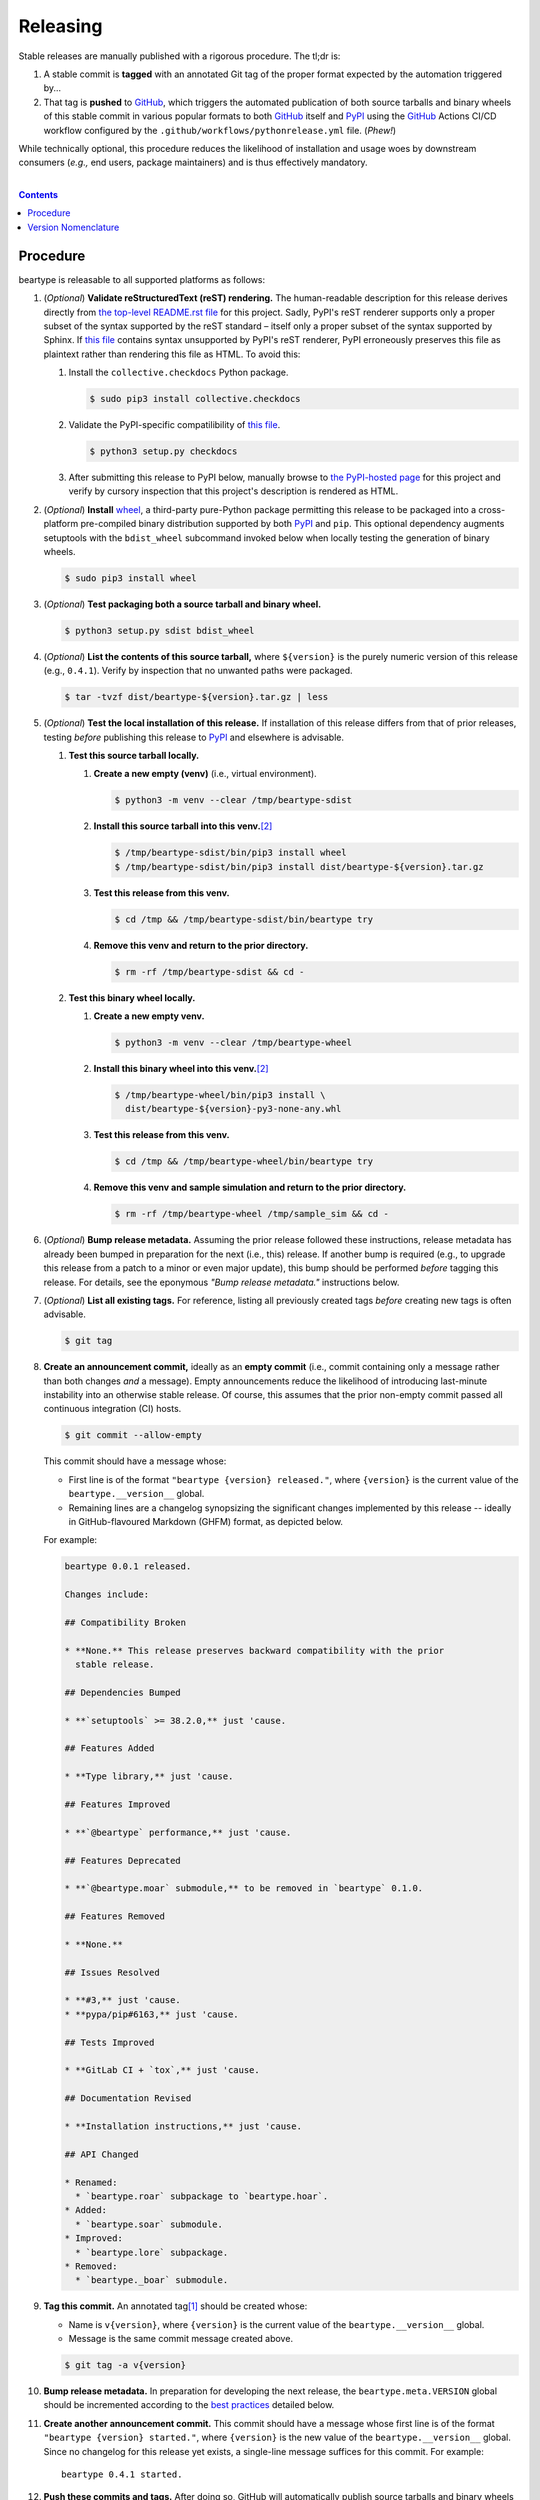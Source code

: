 .. # ------------------( SYNOPSIS                           )------------------

=========
Releasing
=========

Stable releases are manually published with a rigorous procedure. The tl;dr is:

#. A stable commit is **tagged** with an annotated Git tag of the proper format
   expected by the automation triggered by...
#. That tag is **pushed** to GitHub_, which triggers the automated publication
   of both source tarballs and binary wheels of this stable commit in various
   popular formats to both GitHub_ itself and `PyPI`_ using the GitHub_ Actions
   CI/CD workflow configured by the ``.github/workflows/pythonrelease.yml``
   file. (\ *Phew!*\ )

While technically optional, this procedure reduces the likelihood of
installation and usage woes by downstream consumers (\ *e.g.,* end users,
package maintainers) and is thus effectively mandatory.

.. # ------------------( TABLE OF CONTENTS                  )------------------
.. # Blank line. By default, Docutils appears to only separate the subsequent
.. # table of contents heading from the prior paragraph by less than a single
.. # blank line, hampering this table's readability and aesthetic comeliness.

|

.. # Table of contents, excluding the above document heading. While the
.. # official reStructuredText documentation suggests that a language-specific
.. # heading will automatically prepend this table, this does *NOT* appear to
.. # be the case. Instead, this heading must be explicitly declared.

.. contents:: **Contents**
   :local:

.. # ------------------( DESCRIPTION                        )------------------

Procedure
============

beartype is releasable to all supported platforms as follows:

#. (\ *Optional*\ ) **Validate reStructuredText (reST) rendering.** The
   human-readable description for this release derives directly from `the
   top-level README.rst file <readme_>`__ for this project. Sadly, PyPI's reST
   renderer supports only a proper subset of the syntax supported by the reST
   standard – itself only a proper subset of the syntax supported by Sphinx. If
   `this file <readme_>`__ contains syntax unsupported by PyPI's reST renderer,
   PyPI erroneously preserves this file as plaintext rather than rendering this
   file as HTML. To avoid this:

   #. Install the ``collective.checkdocs`` Python package.

      .. code-block:: console

         $ sudo pip3 install collective.checkdocs

   #. Validate the PyPI-specific compatilibility of `this file <readme_>`__.

      .. code-block:: console

         $ python3 setup.py checkdocs

   #. After submitting this release to PyPI below, manually browse to `the
      PyPI-hosted page <PyPI beartype_>`__ for this project and verify by
      cursory inspection that this project's description is rendered as HTML.

#. (\ *Optional*\ ) **Install** wheel_, a third-party pure-Python package
   permitting this release to be packaged into a cross-platform pre-compiled
   binary distribution supported by both PyPI_ and ``pip``. This optional
   dependency augments setuptools with the ``bdist_wheel`` subcommand invoked
   below when locally testing the generation of binary wheels.

   .. code-block:: console

      $ sudo pip3 install wheel

#. (\ *Optional*\ ) **Test packaging both a source tarball and binary wheel.**

   .. code-block:: console

      $ python3 setup.py sdist bdist_wheel

#. (\ *Optional*\ ) **List the contents of this source tarball,** where
   ``${version}`` is the purely numeric version of this release (e.g.,
   ``0.4.1``). Verify by inspection that no unwanted paths were packaged.

   .. code-block:: console

      $ tar -tvzf dist/beartype-${version}.tar.gz | less

#. (\ *Optional*\ ) **Test the local installation of this release.** If
   installation of this release differs from that of prior releases, testing
   *before* publishing this release to PyPI_ and elsewhere is advisable.

   #. **Test this source tarball locally.**

      #. **Create a new empty (venv)** (i.e., virtual environment).

         .. code-block:: console

            $ python3 -m venv --clear /tmp/beartype-sdist

      #. **Install this source tarball into this venv.**\ [#venv]_

         .. code-block:: console

            $ /tmp/beartype-sdist/bin/pip3 install wheel
            $ /tmp/beartype-sdist/bin/pip3 install dist/beartype-${version}.tar.gz

      #. **Test this release from this venv.**

         .. code-block:: console

            $ cd /tmp && /tmp/beartype-sdist/bin/beartype try

      #. **Remove this venv and return to the prior directory.**

         .. code-block:: console

            $ rm -rf /tmp/beartype-sdist && cd -

   #. **Test this binary wheel locally.**

      #. **Create a new empty venv.**

         .. code-block:: console

            $ python3 -m venv --clear /tmp/beartype-wheel

      #. **Install this binary wheel into this venv.**\ [#venv]_

         .. code-block:: console

            $ /tmp/beartype-wheel/bin/pip3 install \
              dist/beartype-${version}-py3-none-any.whl

      #. **Test this release from this venv.**

         .. code-block:: console

            $ cd /tmp && /tmp/beartype-wheel/bin/beartype try

      #. **Remove this venv and sample simulation and return to the prior
         directory.**

         .. code-block:: console

            $ rm -rf /tmp/beartype-wheel /tmp/sample_sim && cd -

#. (\ *Optional*\ ) **Bump release metadata.** Assuming the prior release
   followed these instructions, release metadata has already been bumped in
   preparation for the next (i.e., this) release. If another bump is required
   (e.g., to upgrade this release from a patch to a minor or even major
   update), this bump should be performed *before* tagging this release. For
   details, see the eponymous *"Bump release metadata."* instructions below.
#. (\ *Optional*\ ) **List all existing tags.** For reference, listing all
   previously created tags *before* creating new tags is often advisable.

   .. code-block:: console

      $ git tag

#. **Create an announcement commit,** ideally as an **empty commit** (i.e.,
   commit containing only a message rather than both changes *and* a message).
   Empty announcements reduce the likelihood of introducing last-minute
   instability into an otherwise stable release. Of course, this assumes that
   the prior non-empty commit passed all continuous integration (CI) hosts.

   .. code-block:: console

      $ git commit --allow-empty

   This commit should have a message whose:

   * First line is of the format ``"beartype {version} released."``, where
     ``{version}`` is the current value of the ``beartype.__version__`` global.
   * Remaining lines are a changelog synopsizing the significant changes
     implemented by this release -- ideally in GitHub-flavoured Markdown (GHFM)
     format, as depicted below.

   For example:

   .. code-block:: markdown

      beartype 0.0.1 released.

      Changes include:

      ## Compatibility Broken

      * **None.** This release preserves backward compatibility with the prior
        stable release.

      ## Dependencies Bumped

      * **`setuptools` >= 38.2.0,** just 'cause.

      ## Features Added

      * **Type library,** just 'cause.

      ## Features Improved

      * **`@beartype` performance,** just 'cause.

      ## Features Deprecated

      * **`@beartype.moar` submodule,** to be removed in `beartype` 0.1.0.

      ## Features Removed

      * **None.**

      ## Issues Resolved

      * **#3,** just 'cause.
      * **pypa/pip#6163,** just 'cause.

      ## Tests Improved

      * **GitLab CI + `tox`,** just 'cause.

      ## Documentation Revised

      * **Installation instructions,** just 'cause.

      ## API Changed

      * Renamed:
        * `beartype.roar` subpackage to `beartype.hoar`.
      * Added:
        * `beartype.soar` submodule.
      * Improved:
        * `beartype.lore` subpackage.
      * Removed:
        * `beartype._boar` submodule.

#. **Tag this commit.** An annotated tag\ [#tags]_ should be created whose:

   * Name is ``v{version}``, where ``{version}`` is the current value of the
     ``beartype.__version__`` global.
   * Message is the same commit message created above.

   .. code-block:: console

      $ git tag -a v{version}

#. **Bump release metadata.** In preparation for developing the next release,
   the ``beartype.meta.VERSION`` global should be incremented according to
   the `best practices <Version Nomenclature_>`__ detailed below.

#. **Create another announcement commit.** This commit should have a message
   whose first line is of the format ``"beartype {version} started."``, where
   ``{version}`` is the new value of the ``beartype.__version__`` global.
   Since no changelog for this release yet exists, a single-line message
   suffices for this commit. For example::

       beartype 0.4.1 started.

#. **Push these commits and tags.** After doing so, GitHub will automatically
   publish source tarballs and binary wheels in various popular formats (e.g.,
   ``.zip``, ``.tar.bz2``) containing the contents of this repository at this
   tagged commit to this project's `GitHub releases page <tarballs_>`__ and
   `PyPI releases portal <PyPI beartype_>`__. No further work is required to
   distribute this release to *any* service – excluding third-party package
   managers (e.g., Anaconda_) and platforms (e.g., Linux distributions), which
   typically require manual intervention. **This release has now been
   officially distributed to GitHub and PyPI.**

   .. code-block:: console

      $ git push && git push --tags

#. **Reinstall this package.** Doing so updates the setuptools-specific
   version associated with its internal installation of this package, ensuring
   that subsequent attempts to install downstream packages requiring this
   version (e.g., BETSE_, BETSEE_) will behave as expected.

   .. code-block:: console

      $ pip3 install -e .

#. (\ *Optional*\ ) **Test the remote installation of this release.**

   #. **Test this release on** `Test PyPI`_. Note that, as this server is a
      moving target, the `official instructions <Test PyPI instructions_>`__
      *always* supersede those listed for convenience below.

      #. **Create a** `Test PyPI user`_.
      #. **Create a** ``~/.pypirc`` **dotfile,** ideally by following the
         `official instructions <Test PyPI instructions_>`__ for doing so.
      #. **Register this project with** `Test PyPI`_.

         .. code-block:: console

            $ python3 setup.py register -r testpypi

      #. **Browse to this project on** `Test PyPI`_. Verify by inspection all
         identifying metadata at the following URL:

         https://testpypi.python.org/pypi/beartype

      #. **Upload this source tarball and binary wheel to** `Test PyPI`_.

         .. code-block:: console

            $ twine upload -r testpypi dist/beartype-${version}*

      #. **Create a new empty venv.**

         .. code-block:: console

            $ python3 -m venv --clear /tmp/beartype-pypi

      #. **Install this release into this venv.**\ [#venv]_

         .. code-block:: console

            $ /tmp/beartype-pypi/bin/pip3 install \
              install -i https://testpypi.python.org/pypi beartype

      #. **Test this release from this venv.**

         .. code-block:: console

            $ cd /tmp && /tmp/beartype-pypi/bin/beartype try

      #. **Remove this venv and sample simulation and return to the prior
         directory.**

         .. code-block:: console

            $ rm -rf /tmp/beartype-pypi /tmp/sample_sim && cd -

#. (\ *Outdated*\ ) **Manually publish this release to** `PyPI`_.
   
   .. note::
    
      The following instructions have been obsoleted by the GitHub_ Actions
      CI/CD workflow configured by the ``.github/workflows/pythonrelease.yml``
      file, which now automates publication of both source tarballs and binary
      wheels of this this stable release in various popular formats to both
      GitHub_ itself and `PyPI`_ when pushing the tag for this release above.

   #. **Create a** `PyPI user`_.
   #. **Validate the primary e-mail address associated with this account,**
      which `PyPI`_ requires as a hard prerequisite to performing the first
      upload (and hence creation) for this project.
   #. **Create a** ``~/.pypirc`` **dotfile,** ideally by following the
      `official instructions <Test PyPI instructions_>`__ for doing so.
   #. **Upload this source tarball and binary wheel to** `PyPI`_. If this is
      the first such upload for this project, a `PyPI`_-hosted project page
      will be implicitly created by this upload. `PyPI` neither requires,
      recommends, nor supports end user intervention in this process.

      .. code-block:: console

         $ twine upload dist/beartype-${version}*

   #. (\ *Optional*\ ) **Browse to this project on** `PyPI`_. Verify by
      inspection all identifying metadata at the following URL:

      https://pypi.python.org/pypi/beartype

   #. (\ *Optional*\ ) **Test the installation of this release from** `PyPI`_.

      #. **Create a new empty venv.**

         .. code-block:: console

            $ python3 -m venv --clear /tmp/beartype-pypi

      #. **Install this release into this venv.**\ [#venv]_

         .. code-block:: console

            $ /tmp/beartype-pypi/bin/pip3 install beartype

      #. **Test this release from this venv.**

         .. code-block:: console

            $ cd /tmp && /tmp/beartype-pypi/bin/beartype try

      #. **Remove this venv and sample simulation and return to the prior
         directory.**

         .. code-block:: console

            $ rm -rf /tmp/beartype-pypi /tmp/sample_sim && cd -

#. (\ *Optional*\ ) **Update third-party packages.** As of this writing, these
   include (in no particular order):

   * Our official `Anaconda package`_, automatically produced for all supported
     platforms from the `conda recipe`_ hosted at the `conda-forge feedstock`_
     maintained by the maintainer of beartype. Updating this package thus
     reduces to updating this recipe. To do so, avoid directly pushing to any
     branch (including ``master``) of the `feedstock repository`_, as doing so
     conflicts with `conda-forge`_ automation; instead (in order):

     #. Remotely create a `GitHub`_ account.
     #. Remotely login to this account.
     #. Remotely fork our `feedstock repository`_.
     #. Locally clone this forked feedstock repository.
     #. Locally create a new branch of this repository specific to this update.

        .. code-block:: console

           $ git checkout -b beartype-${version}

     #. Locally update this recipe from this branch (typically, by editing the
        ``recipe/meta.yaml`` file). When doing so, note that:

        * The sha256 hash of the updated tarball *must* be manually embedded in
          this recipe. To obtain this hash remotely (in order):

          * Browse to `the PyPI-hosted page <PyPI beartype_>`__ for this project.
          * Click the *Download Files* link.
          * Click the *SHA256* link to the right of the updated tarball.
          * Paste the resulting string as the value of the ``sha256`` Jinja2
            templated variable in this recipe.

     #. Locally stage and commit these changes.

        .. code-block:: console

           $ git commit --all

     #. Locally push these changes to the upstream fork.

        .. code-block:: console

           $ git push --set-upstream origin beartype-v${version}

     #. Remotely open a pull request (PR) from the upstream fork against the
        `original repository <feedstock repository_>`__.

     See also the `conda-forge FAQ`_ entry `"Using a fork vs a branch when
     updating a recipe." <conda-forge update recipe_>`__

   * Our official `Gentoo Linux ebuild`_, currently hosted at the `raiagent
     overlay`_ maintained by the maintainer of beartype.

Thus begins the dawn of a new scientific epoch.

.. [#tags]
   Do *not* create a lightweight tag, which omits critical metadata (e.g.,
   author identity, descriptive message). *Always* create an annotated tag
   containing this metadata by explicitly passing the ``-a`` option to the
   ``git tag`` subcommand.
.. [#venv]
   Installing this release into a venv requires installing *all* mandatory
   dependencies of this release into this venv from either binary wheels or
   source tarballs. In either case, expect installation to consume non-trivial
   space and time. The cheese shop was not instantiated in a day.

Version Nomenclature
====================

This application should be **versioned** (i.e., assigned a new version)
according to the `Semantic Versioning`_ schema. Each version *must* consist of
three ``.``-delimited integers ``{major}.{minor}.{patch}``, where:

* ``{major}`` is the **major version,** incremented only when either:

  * **Breaking backward compatibility with existing simulation configurations.**
    The public API of this application is its configuration file format rather
    than the public subset of its codebase (e.g., public submodules or classes).
    No codebase change can be considered to break backward compatibility unless
    also changing the simulation configuration file format in a manner
    rendering existing files in the prior format unusable. Note that doing so
    is unequivocally bad and hence *much* discouraged.
  * **Implementing headline-worthy functionality** (e.g., a GUI). Technically,
    this condition breaks the `Semantic Versioning`_ schema, which stipulates
    that *only* changes breaking backward compatibility warrant major bumps.
    But this is the real world. In the real world, significant improvements
    are rewarded with significant version changes.

  In either case, the minor and patch versions both reset to 0.

* ``{minor}`` is the **minor version,** incremented only when implementing
  customary functionality in a manner preserving backward compatibility. In
  this case, only the patch version resets to 0.
* ``{patch}`` is the **patch version,** incremented only when correcting
  outstanding issues in a manner preserving backward compatibility.

When in doubt, bump only the minor version and reset only the patch version.

.. # ------------------( LINKS ~ beartype                   )------------------
.. _readme:
   https://github.com/beartype/beartype/blob/master/README.rst
.. _tarballs:
   https://github.com/beartype/beartype/releases
.. _PyPI beartype:
   https://pypi.python.org/pypi/beartype

.. # ------------------( LINKS ~ beartype : gentoo          )------------------
.. _Gentoo Linux ebuild:
   https://github.com/leycec/raiagent/tree/master/dev-python/beartype
.. _raiagent overlay:
   https://github.com/leycec/raiagent

.. # ------------------( LINKS ~ beartype : conda           )------------------
.. _Anaconda package:
   https://anaconda.org/conda-forge/beartype
.. _conda recipe:
   https://github.com/leycec/beartype-feedstock/blob/master/recipe/meta.yaml
.. _conda-forge feedstock:
.. _feedstock repository:
   https://github.com/leycec/beartype-feedstock

.. # ------------------( LINKS ~ py                         )------------------
.. _Semantic Versioning:
   http://semver.org
.. _twine:
   https://pypi.python.org/pypi/twine
.. _wheel:
   https://wheel.readthedocs.io

.. # ------------------( LINKS ~ py : conda                 )------------------
.. _conda-forge:
   https://conda-forge.org
.. _conda-forge FAQ:
   https://conda-forge.org/docs/conda-forge_gotchas.html
.. _conda-forge update recipe:
   https://conda-forge.org/docs/conda-forge_gotchas.html#using-a-fork-vs-a-branch-when-updating-a-recipe

.. # ------------------( LINKS ~ py : package               )------------------
.. _BETSE:
   https://gitlab.com/betse/betse
.. _BETSEE:
   https://gitlab.com/betse/betsee

.. # ------------------( LINKS ~ py : pypi                  )------------------
.. _Test PyPI:
   https://testpypi.python.org/pypi
.. _Test PyPI instructions:
   https://wiki.python.org/moin/TestPyPI
.. _Test PyPI user:
   https://testpypi.python.org/pypi?%3Aaction=register_form
.. _PyPI:
   https://pypi.python.org/pypi
.. _PyPI user:
   https://pypi.python.org/pypi?%3Aaction=register_form

.. # ------------------( LINKS ~ service                    )------------------
.. _GitHub:
   https://github.com
